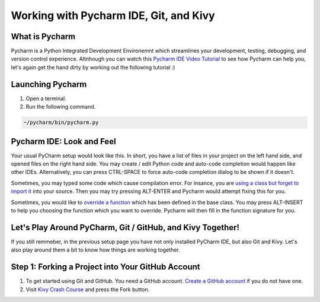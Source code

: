 Working with Pycharm IDE, Git, and Kivy
=======================================

What is Pycharm
~~~~~~~~~~~~~~~

Pycharm is a Python Integrated Development Environemnt which streamlines your development, testing, debugging, and version control experience. Altnhough you can watch this `Pycharm IDE Video Tutorial <https://www.youtube.com/watch?v=BPC-bGdBSM8&list=PLQ176FUIyIUZ1mwB-uImQE-gmkwzjNLjP>`_ to see how Pycharm can help you, let's again get the hand dirty by working out the following tutorial :)

Launching Pycharm
~~~~~~~~~~~~~~~~~

#. Open a terminal.
#. Run the following command.

.. code::

  ~/pycharm/bin/pycharm.py
  
Pycharm IDE: Look and Feel
~~~~~~~~~~~~~~~~~~~~~~~~~~

.. image:: pycharm.png

Your usual PyCharm setup would look like this. In short, you have a list of files in your project on the left hand side, and opened files on the right hand side. You may create / edit Python code and auto-code completion would happen like other IDEs. Alternatively, you can press CTRL-SPACE to force auto-code completion dialog to be shown if it doesn't.

Sometimes, you may typed some code which cause compilation error. For insance, you are `using a class but forget to import it <https://docs.python.org/2/tutorial/modules.html>`_ into your source. Then you may try pressing ALT-ENTER and Pycharm would attempt fixing this for you.

Sometimes, you would like to `override a function <https://en.wikipedia.org/wiki/Method_overriding#Python>`_ which has been defined in the base class. You may press ALT-INSERT to help you choosing the function which you want to override. Pycharm will then fill in the function signature for you.

Let's Play Around PyCharm, Git / GitHub, and Kivy Together!
~~~~~~~~~~~~~~~~~~~~~~~~~~~~~~~~~~~~~~~~~~~~~~~~~~~~~~~~~~~

If you still remmeber, in the previous setup page you have not only installed PyCharm IDE, but also Git and Kivy. Let's also play around them a bit to know how things are working together.

Step 1: Forking a Project into Your GitHub Account
~~~~~~~~~~~~~~~~~~~~~~~~~~~~~~~~~~~~~~~~~~~~~~~~~~

#. To get started using Git and GitHub. You need a GitHub account. `Create a GitHub account <https://github.com/join>`_ if you do not have one.
#. Visit `Kivy Crash Course <https://github.com/inclement/kivycrashcourse>`_ and press the Fork button.

.. image:: fork.png
